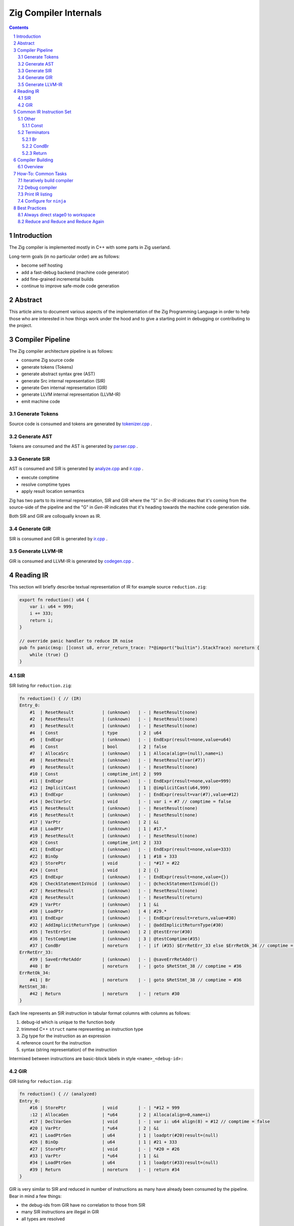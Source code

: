 Zig Compiler Internals
======================
   
.. contents::
.. sectnum::

Introduction
------------

The Zig compiler is implemented mostly in C++ with some parts in Zig userland.

Long-term goals (in no particular order) are as follows:

- become self hosting
- add a fast-debug backend (machine code generator)
- add fine-grained incremental builds
- continue to improve safe-mode code generation

Abstract
--------

This article aims to document various aspects of the implementation of 
the Zig Programming Language in order to help those who are interested in how
things work under the hood and to give a starting point in debugging or contributing
to the project.

Compiler Pipeline
-----------------

.. image:: pipeline.svg

The Zig compiler architecture pipeline is as follows:

- consume Zig source code
- generate tokens (Tokens)
- generate abstract syntax gree (AST)
- generate Src internal representation (SIR)
- generate Gen internal representation (GIR)
- generate LLVM internal representation (LLVM-IR)
- emit machine code

Generate Tokens
~~~~~~~~~~~~~~~

Source code is consumed and tokens are generated by `tokenizer.cpp
<https://github.com/ziglang/zig/blob/master/src/tokenizer.cpp>`_ .

Generate AST
~~~~~~~~~~~~

Tokens are consumed and the AST is generated by `parser.cpp
<https://github.com/ziglang/zig/blob/master/src/parser.cpp>`_ .

Generate SIR
~~~~~~~~~~~~

AST is consumed and SIR is generated by `analyze.cpp
<https://github.com/ziglang/zig/blob/master/src/analyze.cpp>`_
and `ir.cpp
<https://github.com/ziglang/zig/blob/master/src/ir.cpp>`_ .

- execute comptime
- resolve comptime types
- apply result location semantics

Zig has two parts to its internal representation, SIR and GIR where
the "S" in *Src-IR* indicates that it's coming from the source-side of the pipeline and
the "G" in *Gen-IR* indicates that it's heading towards the machine code generation side.

Both SIR and GIR are colloqually known as IR.

Generate GIR
~~~~~~~~~~~~

SIR is consumed and GIR is generated by `ir.cpp
<https://github.com/ziglang/zig/blob/master/src/ir.cpp>`_ .

Generate LLVM-IR
~~~~~~~~~~~~~~~~

GIR is consumed and LLVM-IR is generated by `codegen.cpp
<https://github.com/ziglang/zig/blob/master/src/codegen.cpp>`_ .

Reading IR
----------

This section will briefly describe textual representation of IR for example source ``reduction.zig``:

.. _mike:

.. code:: zig

   export fn reduction() u64 {
       var i: u64 = 999;
       i += 333;
       return i;
   }

   // override panic handler to reduce IR noise
   pub fn panic(msg: []const u8, error_return_trace: ?*@import("builtin").StackTrace) noreturn {
       while (true) {}
   }

SIR
~~~

SIR listing for ``reduction.zig``:

.. code::

   fn reduction() { // (IR)
   Entry_0:
       #1  | ResetResult           | (unknown)   | - | ResetResult(none)
       #2  | ResetResult           | (unknown)   | - | ResetResult(none)
       #3  | ResetResult           | (unknown)   | - | ResetResult(none)
       #4  | Const                 | type        | 2 | u64
       #5  | EndExpr               | (unknown)   | - | EndExpr(result=none,value=u64)
       #6  | Const                 | bool        | 2 | false
       #7  | AllocaSrc             | (unknown)   | 1 | Alloca(align=(null),name=i)
       #8  | ResetResult           | (unknown)   | - | ResetResult(var(#7))
       #9  | ResetResult           | (unknown)   | - | ResetResult(none)
       #10 | Const                 | comptime_int| 2 | 999
       #11 | EndExpr               | (unknown)   | - | EndExpr(result=none,value=999)
       #12 | ImplicitCast          | (unknown)   | 1 | @implicitCast(u64,999)
       #13 | EndExpr               | (unknown)   | - | EndExpr(result=var(#7),value=#12)
       #14 | DeclVarSrc            | void        | - | var i = #7 // comptime = false
       #15 | ResetResult           | (unknown)   | - | ResetResult(none)
       #16 | ResetResult           | (unknown)   | - | ResetResult(none)
       #17 | VarPtr                | (unknown)   | 2 | &i
       #18 | LoadPtr               | (unknown)   | 1 | #17.*
       #19 | ResetResult           | (unknown)   | - | ResetResult(none)
       #20 | Const                 | comptime_int| 2 | 333
       #21 | EndExpr               | (unknown)   | - | EndExpr(result=none,value=333)
       #22 | BinOp                 | (unknown)   | 1 | #18 + 333
       #23 | StorePtr              | void        | - | *#17 = #22
       #24 | Const                 | void        | 2 | {}
       #25 | EndExpr               | (unknown)   | - | EndExpr(result=none,value={})
       #26 | CheckStatementIsVoid  | (unknown)   | - | @checkStatementIsVoid({})
       #27 | ResetResult           | (unknown)   | - | ResetResult(none)
       #28 | ResetResult           | (unknown)   | - | ResetResult(return)
       #29 | VarPtr                | (unknown)   | 1 | &i
       #30 | LoadPtr               | (unknown)   | 4 | #29.*
       #31 | EndExpr               | (unknown)   | - | EndExpr(result=return,value=#30)
       #32 | AddImplicitReturnType | (unknown)   | - | @addImplicitReturnType(#30)
       #35 | TestErrSrc            | (unknown)   | 2 | @testError(#30)
       #36 | TestComptime          | (unknown)   | 3 | @testComptime(#35)
       #37 | CondBr                | noreturn    | - | if (#35) $ErrRetErr_33 else $ErrRetOk_34 // comptime = #36
   ErrRetErr_33:
       #39 | SaveErrRetAddr        | (unknown)   | - | @saveErrRetAddr()
       #40 | Br                    | noreturn    | - | goto $RetStmt_38 // comptime = #36
   ErrRetOk_34:
       #41 | Br                    | noreturn    | - | goto $RetStmt_38 // comptime = #36
   RetStmt_38:
       #42 | Return                | noreturn    | - | return #30
   }

Each line represents an SIR instruction in tabular format columns with columns as follows:

#. debug-id which is unique to the function body
#. trimmed C++ ``struct`` name representing an instruction type
#. Zig type for the instruction as an expression
#. reference count for the instruction
#. syntax (string representation) of the instruction

Intermixed between instructions are basic-block labels in style ``<name>_<debug-id>:``

GIR
~~~

GIR listing for ``reduction.zig``:

.. code::

   fn reduction() { // (analyzed)
   Entry_0:
       #16 | StorePtr              | void        | - | *#12 = 999
       :12 | AllocaGen             | *u64        | 2 | Alloca(align=0,name=i)
       #17 | DeclVarGen            | void        | - | var i: u64 align(8) = #12 // comptime = false
       #20 | VarPtr                | *u64        | 2 | &i
       #21 | LoadPtrGen            | u64         | 1 | loadptr(#20)result=(null)
       #26 | BinOp                 | u64         | 1 | #21 + 333
       #27 | StorePtr              | void        | - | *#20 = #26
       #33 | VarPtr                | *u64        | 1 | &i
       #34 | LoadPtrGen            | u64         | 1 | loadptr(#33)result=(null)
       #39 | Return                | noreturn    | - | return #34
   }

GIR is very similar to SIR and reduced in number of instructions as many have already been consumed by the pipeline. Bear in mind a few things:

- the debug-ids from GIR have no correlation to those from SIR
- many SIR instructions are illegal in GIR
- all types are resolved

We should pause for a moment and examine why one of the instructions in column 1 looks different. Looking backwards from ``:12`` we see that ``#16`` is using ``#12`` and it's an ``AllocaGen``. These are special - the ``:12`` rather than ``#12`` indicates that the previous instruction references it, but it is not code-generated right there in that position. Rather, all the ``AllocaGen`` instructions are code-generated at the very beginning of a function before anything else.

Common IR Instruction Set
-------------------------

note:
   We're going to overload the use of ``diff`` highlighting to draw attention to to certain IR listings.
   Please ignore the unfortunate side-effect exclamation-mark at the beginning of attention lines.

Other
~~~~~

Const
`````

syntax:

   .. code:: bnf

      <Const> ::= <value>

   ``value``
      comptime value

``IrInstructionConst`` is a compile-time instruction.

source-reduction → SIR:

   .. code:: zig

      export fn reduction() void {
         _ = true;
      }

   .. code:: diff

      fn reduction() { // (IR)
      Entry_0:
          #1  | ResetResult           | (unknown)   | - | ResetResult(none)
          #2  | ResetResult           | (unknown)   | - | ResetResult(none)
          #3  | ResetResult           | (unknown)   | - | ResetResult(none)
          #4  | Const                 | *void       | 1 | *_
          #5  | ResetResult           | (unknown)   | - | ResetResult(inst(*_))
     !    #6  | Const                 | bool        | 1 | true
          #7  | EndExpr               | (unknown)   | - | EndExpr(result=inst(*_),value=true)
          #8  | Const                 | void        | 2 | {}
          #9  | EndExpr               | (unknown)   | - | EndExpr(result=none,value={})
          #10 | CheckStatementIsVoid  | (unknown)   | - | @checkStatementIsVoid({})
          #11 | Const                 | void        | 0 | {}
          #12 | Const                 | void        | 3 | {}
          #13 | EndExpr               | (unknown)   | - | EndExpr(result=none,value={})
          #14 | AddImplicitReturnType | (unknown)   | - | @addImplicitReturnType({})
          #15 | Return                | noreturn    | - | return {}
      }

Terminators
~~~~~~~~~~~

Br
``

syntax:

   .. code:: bnf

      <Br> ::= "goto" "$"<dest_block>

   ``dest_block``
      branch to take

``IrInstructionBr`` unconditionally transfers control flow to another basic-block.

source-reduction → GIR:

   .. code:: zig

      export fn reduction(cond: bool) void {
          var a: u64 = 999;
          if (cond) {
              a += 333;
          }
      }

   .. code:: diff

      fn reduction() { // (analyzed)
      Entry_0:
          #16 | StorePtr              | void        | - | *#12 = 999
          :12 | AllocaGen             | *u64        | 2 | Alloca(align=0,name=a)
          #17 | DeclVarGen            | void        | - | var a: u64 align(8) = #12 // comptime = false
          #20 | VarPtr                | *const bool | 1 | &cond
          #21 | LoadPtrGen            | bool        | 1 | loadptr(#20)result=(null)
          #27 | CondBr                | noreturn    | - | if (#21) $Then_25 else $Else_26
      Then_25:
          #30 | VarPtr                | *u64        | 2 | &a
          #31 | LoadPtrGen            | u64         | 1 | loadptr(#30)result=(null)
          #36 | BinOp                 | u64         | 1 | #31 + 333
          #37 | StorePtr              | void        | - | *#30 = #36
     !    #47 | Br                    | noreturn    | - | goto $EndIf_43
      Else_26:
     !    #50 | Br                    | noreturn    | - | goto $EndIf_43
     !EndIf_43:
          #57 | Return                | noreturn    | - | return {}
      }

CondBr
``````

syntax:

   .. code:: bnf

      <CondBr> ::= "if" "(" <condition> ")" "$"<then_block> "else" "$"<else_block>

   ``condition``
      is evaluated as a ``bool``
   ``then_block``
      branch taken if ``condition`` == ``true``
   ``else_block``
      branch taken if ``condition`` == ``false``

``IrInstructionCondBr`` conditionally transfers control flow to other basic-blocks.

source-reduction → GIR:

   .. code:: zig

      export fn reduction(cond: bool) void {
          var a: u64 = 999;
          if (cond) {
              a += 333;
          } else {
              a -= 333;
          }
      }

   .. code:: diff

      fn reduction() { // (analyzed)
      Entry_0:
          #16 | StorePtr              | void        | - | *#12 = 999
          :12 | AllocaGen             | *u64        | 2 | Alloca(align=0,name=a)
          #17 | DeclVarGen            | void        | - | var a: u64 align(8) = #12 // comptime = false
          #20 | VarPtr                | *const bool | 1 | &cond
          #21 | LoadPtrGen            | bool        | 1 | loadptr(#20)result=(null)
     !    #27 | CondBr                | noreturn    | - | if (#21) $Then_25 else $Else_26
     !Then_25:
          #30 | VarPtr                | *u64        | 2 | &a
          #31 | LoadPtrGen            | u64         | 1 | loadptr(#30)result=(null)
          #36 | BinOp                 | u64         | 1 | #31 + 333
          #37 | StorePtr              | void        | - | *#30 = #36
          #60 | Br                    | noreturn    | - | goto $EndIf_56
     !Else_26:
          #44 | VarPtr                | *u64        | 2 | &a
          #45 | LoadPtrGen            | u64         | 1 | loadptr(#44)result=(null)
          #50 | BinOp                 | u64         | 1 | #45 - 333
          #51 | StorePtr              | void        | - | *#44 = #50
          #63 | Br                    | noreturn    | - | goto $EndIf_56
      EndIf_56:
          #70 | Return                | noreturn    | - | return {}
      }

Return
``````

syntax:

   .. code:: bnf

      <Return> ::= "return" "{}"

``IrInstructionReturn`` unconditionally transfers control flow back to the caller basic-block.

source-reduction → GIR:

   .. code:: zig

      export fn reduction() void {}

   .. code:: diff

      fn reduction() { // (analyzed)
      Entry_0:
     !    #5  | Return                | noreturn    | - | return {}
      }

Compiler Building
------------------

Overview
~~~~~~~~

- cmake
- compile common C++ sources
- compile ``userland.o`` C++ sources
- link ``zig0`` stage0 compiler
- compile ``libuserland.a`` Zig sources
- link ``zig`` stage1 compiler

``userland.o``
   This is a shim implementation of ``libuserland.a`` and is completely implemented in C++.
   All exported symbols must match ``libuserland.a``. ``zig0`` links against but never makes
   calls against the shim. All shims are implemented as panics.

``zig0``
   Also known as the *stage0* compiler.
   It links against ``userland.o`` and is a functionally limited compiler but is robust
   enough to build ``libuserland.a``.

   ``zig0`` can build Zig source code, run tests and produce executables.
   It can be debugged with a native debugger such as ``gdb`` or ``lldb``.
   But it cannot do things like ``zig0 build ...`` because part of that functionality
   is implemented in ``libuserland.a``.

   During Zig compiler development it may be of use to develop against ``zig0`` in an interative fashion.

   Here is an example of using stage0 to emit IR and LLVM-IR:

   .. code:: sh

      $ _build/zig0 --override-std-dir std --override-lib-dir . build-obj reduction.zig --verbose-ir --verbose-llvm-ir

   and a corresponding example of launching ``lldb`` debugger:

   .. code:: sh

      $ lldb _build/zig0 -- --override-std-dir std --override-lib-dir . build-obj reduction.zig

``libuserland.a``
   This is a support library implemented in Zig userland.
   It replaces all shims from ``userland.o`` with implementations.
   ``zig`` links against this library **instead** of ``userland.o``.

``zig``
   Also known as the *stage1* compiler.
   It links against ``libuserland.a`` and is a fully functional compiler.
   It can be debugged with a native debugger such as ``gdb`` or ``lldb``.

How-To: Common Tasks
--------------------

Iteratively build compiler
~~~~~~~~~~~~~~~~~~~~~~~~~~

note: for stage1 replace ``zig0`` with ``zig``:

using ``make``:

   .. code:: bash

      $ make -C _build zig0
      $ _build/zig0 --override-std-dir std --override-lib-dir . version

using ``ninja``:

   .. code:: bash

      $ ninja -C _build zig0
      $ _build/zig0 --override-std-dir std --override-lib-dir . version

Debug compiler
~~~~~~~~~~~~~~

note: for stage1 replace ``zig0`` with ``zig``:

using ``gdb``:

   .. code:: bash

      $ _build/zig0 --override-std-dir std --override-lib-dir build-obj foobar.zig
      segmentation fault
      $ gdb --args _build/zig0 --override-std-dir std --override-lib-dir build-obj foobar.zig

using ``lldb``:

   .. code:: bash

      $ _build/zig0 --override-std-dir std --override-lib-dir build-obj foobar.zig
      segmentation fault
      $ lldb _build/zig0 -- --override-std-dir std --override-lib-dir build-obj foobar.zig

Print IR listing
~~~~~~~~~~~~~~~~

note: for stage1 replace ``zig0`` with ``zig``:

   .. code:: bash

      $ _build/zig0 --override-std-dir std --override-lib-dir build-obj reduction.zig --verbose-ir

Configure for ``ninja``
~~~~~~~~~~~~~~~~~~~~~~~

   .. code:: bash

      $ cd ~/zig/work
      $ mkdir _build
      $ cmake -G Ninja -S . -B _build -DCMAKE_BUILD_TYPE=Debug -DCMAKE_INSTALL_PREFIX=/opt/zig -DCMAKE_PREFIX_PATH=/opt/llvm-8.0.1

Best Practices
--------------

Always direct stage0 to workspace
~~~~~~~~~~~~~~~~~~~~~~~~~~~~~~~~~

It is recommended to override ``std`` and ``lib`` dirs for ``zig0``.

``zig build`` functionality is responsible for completing a compiler install.
Since it is likely ``zig0`` development involves writing tests and userland changes those files cannot be installed until your development is able to progress to stage1.

   .. code:: bash

      $ _build/zig0 --override-std-dir std --override-lib-dir build-obj reduction.zig

Reduce and Reduce and Reduce Again
~~~~~~~~~~~~~~~~~~~~~~~~~~~~~~~~~~

Whether tracking down a bug or investigating compiler internals it's a good idea to
reduce exposure to unrelated things.

#. Source related issues should be reduced as much as possible. Any superfluous source can easily
   lead to an unnecessary loss of clarity and wasted time.
#. Compiler segfaults happen and when tracking them down it's best to also reduce the compiler
   environment as much as possible. Here's a check-list of things to rule-out:

   - if crashing during ``zig run``, ``zig test`` or ``zig build`` then try ``zig build-obj`` instead
   - file/directory permissions, including ``zig-cache`` if active (remember, there are 2 caches)
   - Make sure to identify where the segfault is coming from: userland or compiler?

#. Sanity check dependencies of compiler:
   `official build instructions <https://github.com/ziglang/zig#building-from-source>`_
